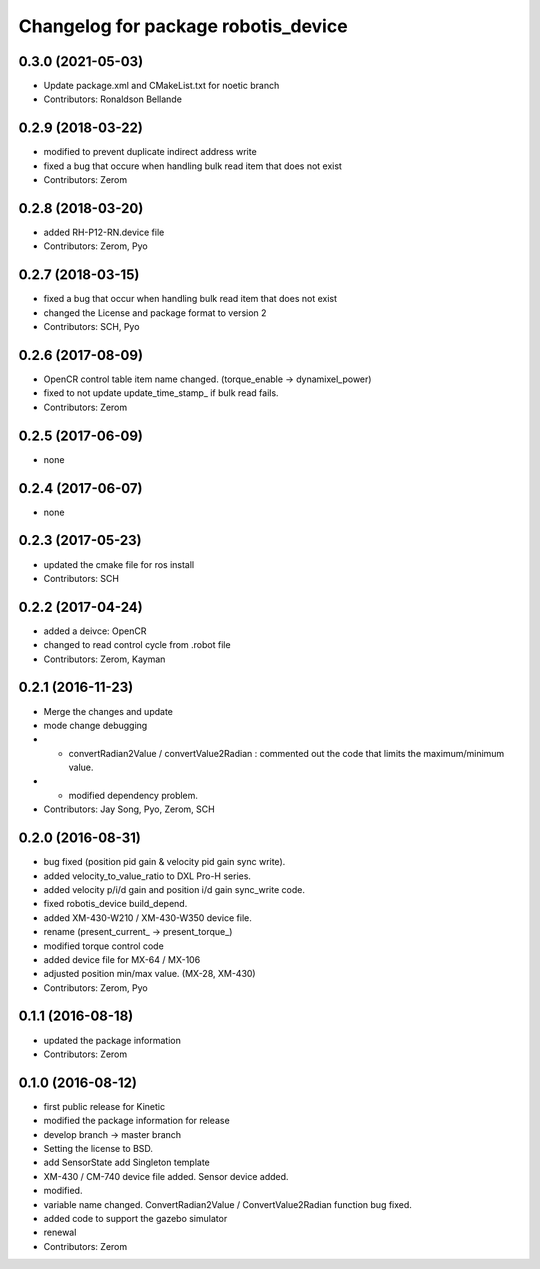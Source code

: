 ^^^^^^^^^^^^^^^^^^^^^^^^^^^^^^^^^^^^
Changelog for package robotis_device
^^^^^^^^^^^^^^^^^^^^^^^^^^^^^^^^^^^^

0.3.0 (2021-05-03)
------------------
* Update package.xml and CMakeList.txt for noetic branch
* Contributors: Ronaldson Bellande

0.2.9 (2018-03-22)
------------------
* modified to prevent duplicate indirect address write
* fixed a bug that occure when handling bulk read item that does not exist
* Contributors: Zerom

0.2.8 (2018-03-20)
------------------
* added RH-P12-RN.device file
* Contributors: Zerom, Pyo

0.2.7 (2018-03-15)
------------------
* fixed a bug that occur when handling bulk read item that does not exist
* changed the License and package format to version 2
* Contributors: SCH, Pyo 

0.2.6 (2017-08-09)
------------------
* OpenCR control table item name changed. (torque_enable -> dynamixel_power)
* fixed to not update update_time_stamp\_ if bulk read fails.
* Contributors: Zerom

0.2.5 (2017-06-09)
------------------
* none

0.2.4 (2017-06-07)
------------------
* none

0.2.3 (2017-05-23)
------------------
* updated the cmake file for ros install
* Contributors: SCH

0.2.2 (2017-04-24)
------------------
* added a deivce: OpenCR
* changed to read control cycle from .robot file
* Contributors: Zerom, Kayman

0.2.1 (2016-11-23)
------------------
* Merge the changes and update
* mode change debugging
* - convertRadian2Value / convertValue2Radian : commented out the code that limits the maximum/minimum value.
* - modified dependency problem.
* Contributors: Jay Song, Pyo, Zerom, SCH

0.2.0 (2016-08-31)
------------------
* bug fixed (position pid gain & velocity pid gain sync write).
* added velocity_to_value_ratio to DXL Pro-H series.
* added velocity p/i/d gain and position i/d gain sync_write code.
* fixed robotis_device build_depend.
* added XM-430-W210 / XM-430-W350 device file.
* rename (present_current\_ -> present_torque\_)
* modified torque control code
* added device file for MX-64 / MX-106
* adjusted position min/max value. (MX-28, XM-430)
* Contributors: Zerom, Pyo

0.1.1 (2016-08-18)
------------------
* updated the package information
* Contributors: Zerom

0.1.0 (2016-08-12)
------------------
* first public release for Kinetic
* modified the package information for release
* develop branch -> master branch
* Setting the license to BSD.
* add SensorState
  add Singleton template
* XM-430 / CM-740 device file added.
  Sensor device added.
* modified.
* variable name changed.
  ConvertRadian2Value / ConvertValue2Radian function bug fixed.
* added code to support the gazebo simulator
* renewal
* Contributors: Zerom
